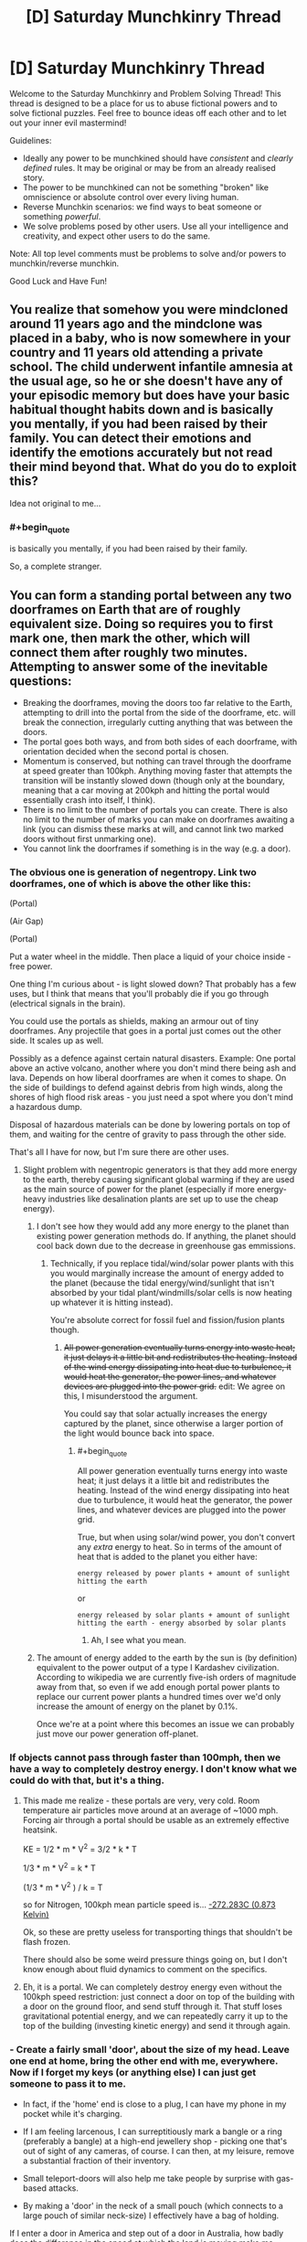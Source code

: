 #+TITLE: [D] Saturday Munchkinry Thread

* [D] Saturday Munchkinry Thread
:PROPERTIES:
:Author: AutoModerator
:Score: 15
:DateUnix: 1520694419.0
:END:
Welcome to the Saturday Munchkinry and Problem Solving Thread! This thread is designed to be a place for us to abuse fictional powers and to solve fictional puzzles. Feel free to bounce ideas off each other and to let out your inner evil mastermind!

Guidelines:

- Ideally any power to be munchkined should have /consistent/ and /clearly defined/ rules. It may be original or may be from an already realised story.
- The power to be munchkined can not be something "broken" like omniscience or absolute control over every living human.
- Reverse Munchkin scenarios: we find ways to beat someone or something /powerful/.
- We solve problems posed by other users. Use all your intelligence and creativity, and expect other users to do the same.

Note: All top level comments must be problems to solve and/or powers to munchkin/reverse munchkin.

Good Luck and Have Fun!


** You realize that somehow you were mindcloned around 11 years ago and the mindclone was placed in a baby, who is now somewhere in your country and 11 years old attending a private school. The child underwent infantile amnesia at the usual age, so he or she doesn't have any of your episodic memory but does have your basic habitual thought habits down and is basically you mentally, if you had been raised by their family. You can detect their emotions and identify the emotions accurately but not read their mind beyond that. What do you do to exploit this?

Idea not original to me...
:PROPERTIES:
:Author: ErekKing
:Score: 9
:DateUnix: 1520771129.0
:END:

*** #+begin_quote
  is basically you mentally, if you had been raised by their family.
#+end_quote

So, a complete stranger.
:PROPERTIES:
:Author: buckykat
:Score: 5
:DateUnix: 1521156886.0
:END:


** You can form a standing portal between any two doorframes on Earth that are of roughly equivalent size. Doing so requires you to first mark one, then mark the other, which will connect them after roughly two minutes. Attempting to answer some of the inevitable questions:

- Breaking the doorframes, moving the doors too far relative to the Earth, attempting to drill into the portal from the side of the doorframe, etc. will break the connection, irregularly cutting anything that was between the doors.
- The portal goes both ways, and from both sides of each doorframe, with orientation decided when the second portal is chosen.
- Momentum is conserved, but nothing can travel through the doorframe at speed greater than 100kph. Anything moving faster that attempts the transition will be instantly slowed down (though only at the boundary, meaning that a car moving at 200kph and hitting the portal would essentially crash into itself, I think).
- There is no limit to the number of portals you can create. There is also no limit to the number of marks you can make on doorframes awaiting a link (you can dismiss these marks at will, and cannot link two marked doors without first unmarking one).
- You cannot link the doorframes if something is in the way (e.g. a door).
:PROPERTIES:
:Author: alexanderwales
:Score: 7
:DateUnix: 1520706586.0
:END:

*** The obvious one is generation of negentropy. Link two doorframes, one of which is above the other like this:

(Portal)

(Air Gap)

(Portal)

Put a water wheel in the middle. Then place a liquid of your choice inside - free power.

One thing I'm curious about - is light slowed down? That probably has a few uses, but I think that means that you'll probably die if you go through (electrical signals in the brain).

You could use the portals as shields, making an armour out of tiny doorframes. Any projectile that goes in a portal just comes out the other side. It scales up as well.

Possibly as a defence against certain natural disasters. Example: One portal above an active volcano, another where you don't mind there being ash and lava. Depends on how liberal doorframes are when it comes to shape. On the side of buildings to defend against debris from high winds, along the shores of high flood risk areas - you just need a spot where you don't mind a hazardous dump.

Disposal of hazardous materials can be done by lowering portals on top of them, and waiting for the centre of gravity to pass through the other side.

That's all I have for now, but I'm sure there are other uses.
:PROPERTIES:
:Author: TheJungleDragon
:Score: 10
:DateUnix: 1520710864.0
:END:

**** Slight problem with negentropic generators is that they add more energy to the earth, thereby causing significant global warming if they are used as the main source of power for the planet (especially if more energy-heavy industries like desalination plants are set up to use the cheap energy).
:PROPERTIES:
:Author: NoNotCar
:Score: 4
:DateUnix: 1520805077.0
:END:

***** I don't see how they would add any more energy to the planet than existing power generation methods do. If anything, the planet should cool back down due to the decrease in greenhouse gas emmissions.
:PROPERTIES:
:Author: Peewee223
:Score: 8
:DateUnix: 1520826484.0
:END:

****** Technically, if you replace tidal/wind/solar power plants with this you would marginally increase the amount of energy added to the planet (because the tidal energy/wind/sunlight that isn't absorbed by your tidal plant/windmills/solar cells is now heating up whatever it is hitting instead).

You're absolute correct for fossil fuel and fission/fusion plants though.
:PROPERTIES:
:Author: Silver_Swift
:Score: 4
:DateUnix: 1520845950.0
:END:

******* +All power generation eventually turns energy into waste heat; it just delays it a little bit and redistributes the heating. Instead of the wind energy dissipating into heat due to turbulence, it would heat the generator, the power lines, and whatever devices are plugged into the power grid.+ edit: We agree on this, I misunderstood the argument.

You could say that solar actually increases the energy captured by the planet, since otherwise a larger portion of the light would bounce back into space.
:PROPERTIES:
:Author: Peewee223
:Score: 3
:DateUnix: 1520854102.0
:END:

******** #+begin_quote
  All power generation eventually turns energy into waste heat; it just delays it a little bit and redistributes the heating. Instead of the wind energy dissipating into heat due to turbulence, it would heat the generator, the power lines, and whatever devices are plugged into the power grid.
#+end_quote

True, but when using solar/wind power, you don't convert any /extra/ energy to heat. So in terms of the amount of heat that is added to the planet you either have:

#+begin_example
  energy released by power plants + amount of sunlight hitting the earth
#+end_example

or

#+begin_example
  energy released by solar plants + amount of sunlight hitting the earth - energy absorbed by solar plants
#+end_example
:PROPERTIES:
:Author: Silver_Swift
:Score: 4
:DateUnix: 1520856485.0
:END:

********* Ah, I see what you mean.
:PROPERTIES:
:Author: Peewee223
:Score: 4
:DateUnix: 1520856931.0
:END:


***** The amount of energy added to the earth by the sun is (by definition) equivalent to the power output of a type I Kardashev civilization. According to wikipedia we are currently five-ish orders of magnitude away from that, so even if we add enough portal power plants to replace our current power plants a hundred times over we'd only increase the amount of energy on the planet by 0.1%.

Once we're at a point where this becomes an issue we can probably just move our power generation off-planet.
:PROPERTIES:
:Author: Silver_Swift
:Score: 4
:DateUnix: 1520845718.0
:END:


*** If objects cannot pass through faster than 100mph, then we have a way to completely destroy energy. I don't know what we could do with that, but it's a thing.
:PROPERTIES:
:Author: earzo7
:Score: 5
:DateUnix: 1520739143.0
:END:

**** This made me realize - these portals are very, very cold. Room temperature air particles move around at an average of ~1000 mph. Forcing air through a portal should be usable as an extremely effective heatsink.

KE = 1/2 * m * V^{2} = 3/2 * k * T

1/3 * m * V^{2} = k * T

(1/3 * m * V^{2} ) / k = T

so for Nitrogen, 100kph mean particle speed is... [[https://www.wolframalpha.com/input/?i=(1%2F3+*+(mass+of+Nitrogen+gas)+*+(100kph)%5E2)+%2F+boltzmann+constant&rawformassumption=%22UnitClash%22+-%3E+%7B%22boltzmann+constant%22,+%7B%22BoltzmannConstant%22%7D%7D&rawformassumption=%7B%22DPClash%22,+%22ChemicalP%22,+%22mass%22%7D+-%3E+%7B%22MolecularMass%22%7D][-272.283C (0.873 Kelvin)]]

Ok, so these are pretty useless for transporting things that shouldn't be flash frozen.

There should also be some weird pressure things going on, but I don't know enough about fluid dynamics to comment on the specifics.
:PROPERTIES:
:Author: Peewee223
:Score: 6
:DateUnix: 1520947544.0
:END:


**** Eh, it is a portal. We can completely destroy energy even without the 100kph speed restriction: just connect a door on top of the building with a door on the ground floor, and send stuff through it. That stuff loses gravitational potential energy, and we can repeatedly carry it up to the top of the building (investing kinetic energy) and send it through again.
:PROPERTIES:
:Author: ShiranaiWakaranai
:Score: 5
:DateUnix: 1520756567.0
:END:


*** - Create a fairly small 'door', about the size of my head. Leave one end at home, bring the other end with me, everywhere. Now if I forget my keys (or anything else) I can just get someone to pass it to me.

- In fact, if the 'home' end is close to a plug, I can have my phone in my pocket while it's charging.

- If I am feeling larcenous, I can surreptitiously mark a bangle or a ring (preferably a bangle) at a high-end jewellery shop - picking one that's out of sight of any cameras, of course. I can then, at my leisure, remove a substantial fraction of their inventory.

- Small teleport-doors will also help me take people by surprise with gas-based attacks.

- By making a 'door' in the neck of a small pouch (which connects to a large pouch of similar neck-size) I effectively have a bag of holding.

If I enter a door in America and step out of a door in Australia, how badly does the difference in the speed at which the land is moving make me stumble?

Given the 100kph speed limit, what happens to a laser beam fired through a portal?
:PROPERTIES:
:Author: CCC_037
:Score: 5
:DateUnix: 1520769829.0
:END:


*** #+begin_quote
  a car moving at 200kph and hitting the portal would essentially crash into itself
#+end_quote

Disclaimer: I haven't thought about this for more than a minute, but what my physics knowledge would suggest is the following:

- The car's mechanical state is described by a partial equation (as is usual for these sorts of problems). We have an initial condition (velocity = 200 km/h).

- As the car impacts the portal, the problem's boundary condition changes (velocity = 100 km/h at the boundary). AFAIK, this change impacts the entire car -- basically, the deformation travels at the speed of sound (which, in cars, is about 6 km/s^{1} ). The effects are similar in some regards to what happens if we drive a car into a wall -- it crumples up, which we can observe even outside the portal.

- What's really fun though is what happens when the car is running at more than 6 km/s (= 21600 km/h). Now the deformation is slower than the car itself. It does not propagate quickly enough, and as a result, we do not see any sign of the impact outside the portal. To our eyes, the car passes through unharmed, though on the other side, it comes out in what I would imagine to be an absurdly deformed state (basically, the difference between a solid and a liquid is academic at those deformation speeds). This will probably also be pretty loud, as the car passes through its own sound barrier. However, the sound will only be heard on the other side of the portal, if at all -- maybe the velocity restriction suppresses the sound.

I wonder where all of that momentum and kinetic energy ends up...

--------------

^{1} Assuming a car made of steel.
:PROPERTIES:
:Author: vi_fi
:Score: 3
:DateUnix: 1520794247.0
:END:


*** You can't link the portals if the door is closed, but can you use them? What happens if you link to the door to the vault in the short time it is open and then try to pass through it at night when it's unguarded?

Momentum is conserved, but does that include momentum caused by earth's rotation etc?
:PROPERTIES:
:Author: MonstrousBird
:Score: 2
:DateUnix: 1520769597.0
:END:


*** What happens when force is applied to the interior edge of an active portal?

Also, can you have a free-standing, dollhouse-sized door frame and lift it from the other side of the portal by reaching through the portal?

Anyway, I'd fabricate collapsible door frames that fold up into briefcases that I can link back to home base at will. If I need money and the whole free energy thing doesn't pan out, I can sell long distance travel on the cheap, by setting up a hub + spoke network. I can also sell briefcases to rich people, who can use cellphones / sending scrolls / etc. to have me open up a portal to the hub on demand.
:PROPERTIES:
:Author: Peewee223
:Score: 2
:DateUnix: 1520826669.0
:END:


** In a 5e campaign I am playing in we are about to hit level 5, we are a group of five which is fighting against a totalitarian dictatorship which holds power thanks to a liberal use of a [[https://roll20.net/compendium/dnd5e/Geas#h-Geas][Geas]]-like spell.

I am about to get access to 3rd level spells as a cleric, most importantly [[https://roll20.net/compendium/dnd5e/Sending#content][Sending]].

How would you suggest to exploit it to the fullest capabilities, assume such limitations :

- Unreliable consistency, 3rd level spell slots are a limited resource and may be expended for other purposes.
- RAI interpretation of "words", so no chaining or over-hyphenating or creating a code which has extremely long words to circumnavigate the 25 words limitation.

How would you structure an information network in such a context, with these limitations?
:PROPERTIES:
:Author: Zeikos
:Score: 3
:DateUnix: 1520707055.0
:END:

*** One information-efficient use of /sending/ is to arrange a meeting via /clairvoyance/ (also a 3rd-level cleric spell): as long as you can get to within 1 mile of the other party, in a location that's familiar to them (e.g. hired rooms in an inn) then you can use 1 /sending/ on your part and 1 /clairvoyance/ on their part to transfer 10 minute's worth of information.

Otherwise, a simple method of compression would be to assign pre-arranged concepts to different words, picking randomly out of a dictionary - e.g. APPLE might be arranged to mean "Your group is discovered."

Keeping your code-book for translating such signals secret isn't of as paramount importance as it usually would be, since there aren't any (standary) ways to intercept a /sending/; however, the reproduction costs might be prohibitive depending on how expensive your DM thinks books should be.
:PROPERTIES:
:Author: fortycakes
:Score: 2
:DateUnix: 1520958231.0
:END:


*** #+begin_quote
  RAI interpretation of "words", so no chaining or over-hyphenating or creating a code which has extremely long words to circumnavigate the 25 words limitation.
#+end_quote

How about German?

#+begin_quote
  How would you structure an information network in such a context, with these limitations?
#+end_quote

Wouldn't the real limitation for making a network be on number of familiars?
:PROPERTIES:
:Author: buckykat
:Score: 1
:DateUnix: 1520708154.0
:END:

**** #+begin_quote
  How about German?
#+end_quote

In a meta way I think that the spell doesn't really care about how many words but how complex of a concept it is, it sends up to a particular complexity.

#+begin_quote
  Wouldn't the real limitation for making a network be on number of familiars?
#+end_quote

That's simply a requirement for being able to use the spell, you must know the person you're sending it too, but even a small interaction is passable.\\
It's not a familiar in the sense of an animal/magical companion.
:PROPERTIES:
:Author: Zeikos
:Score: 1
:DateUnix: 1520710294.0
:END:

***** Okay, i interpreted the creature you are familiar with as the wizard's familiar.

Invent the [[https://en.wikipedia.org/wiki/Wire_drawing][wire draw]]. With a medieval tech base, fine copper wire is pretty expensive, but it can be made very cheap instead. And, bonus, then you can do all the fun things copper wire implies (motors, generators, distribution networks, telegraphs, etc)
:PROPERTIES:
:Author: buckykat
:Score: 2
:DateUnix: 1520711502.0
:END:

****** #+begin_quote
  Invent the wire draw. With a medieval tech base, fine copper wire is pretty expensive, but it can be made very cheap instead. And, bonus, then you can do all the fun things copper wire implies (motors, generators, distribution networks, telegraphs, etc)
#+end_quote

Okay, not only does that not fit the parameters of the question, it's meta-gamey as hell. Neither I nor any other sane GM would ever let you get away with that. I might allow your character to invent the wire draw if they had some knowledge of metalworking, such as from working as a jeweller or such. But to jump from "cheaper copper wire" to ELECTRICAL REVOLUTION without the character having any prior knowledge of electricity, conductivity, magnetism, etc. is ridiculous.

Play the character on your sheet, or don't play at all.
:PROPERTIES:
:Author: Boron_the_Moron
:Score: 6
:DateUnix: 1520720868.0
:END:

******* If the character on your sheet isn't trying to do an industrial/electrical/computer revolution, you're not really trying.

This Sending spell is basically useless for making a communication network because it doesn't scale. So the best use for it is an excuse for needing to invent cheap copper wire.
:PROPERTIES:
:Author: buckykat
:Score: 1
:DateUnix: 1520721679.0
:END:

******** #+begin_quote
  If the character on your sheet isn't trying to do an industrial/electrical/computer revolution, you're not really trying.
#+end_quote

First you have to explain to your GM how your character has any idea that an industrial revolution is even possible, let alone knows how to bring it about, given the knowledge and experience they are starting with.

We pretty much stumbled into the Industrial Revolution in our world, and then blindly iterated from there. Unless your player-character is a time traveller or a clairvoyant, there is no reason for them to start with a clear concept of "modern technology" to work towards. That would be so far outside their understanding as to be literally inconcievable.
:PROPERTIES:
:Author: Boron_the_Moron
:Score: 4
:DateUnix: 1520723784.0
:END:


** How would you munchkin any of the following magic items:

- A mirror that is a video phone: you can communicate with the person who uses the other mirror in the set (not FTL)

- An apple tree that produces apples with emeralds where its seeds should be (the limbs and branches don't grow, it just flowers and produces apples; if you try to graft it, the limb you removed is dead and doesn't grow back)

- A small vial (test tube sized) that seems to pour water forever without getting empty: but that's only because nobody has tried, there's about 100L of "invisible/hammerspace" water in that vial that regenerates at a rate of 1L a day. It will only pour water if a person is pouring it out, so it can't "spill" (and you can't hook it up to a robot that's programmed to tip out 1L every day to fill your royal moat or anything).

The only thing is, you can't use them to prove magic is real and win the randi prize or impress and befriend a world leader or anything like that.

I think the water could give you perpetual motion, but with 1kg/day you are not looking at much energy compared with say, solar panels.
:PROPERTIES:
:Author: MagicWeasel
:Score: 2
:DateUnix: 1520730251.0
:END:

*** #+begin_quote
  A mirror that is a video phone: you can communicate with the person who uses the other mirror in the set (not FTL)
#+end_quote

Exactly how you would munchkin an actual video phone?

Well okay, it is different in that it doesn't use power, but video phones don't really use all that much power either. Instead, let's talk video quality. Normal video phones have like, a few million pixels in terms of resolution, and a limited amount of brightness. Magic mirrors in the literature don't, as far as I know. So one possible way to use this magic mirror would be to place one end as near the sun (or some other blindingly bright light source) as possible, and the other directly over a solar panel. It would be a reliable (clean?) power source as long as the mirror isn't destroyed.

But then, the mirror probably isn't that big, so I doubt you would get much power out of it.

#+begin_quote
  An apple tree that produces apples with emeralds where its seeds should be (the limbs and branches don't grow, it just flowers and produces apples; if you try to graft it, the limb you removed is dead and doesn't grow back)

  An apple tree that produces apples with emeralds where its seeds should be (the limbs and branches don't grow, it just flowers and produces apples; if you try to graft it, the limb you removed is dead and doesn't grow back)
#+end_quote

What [[/u/CreationBlues]] said. Scam someone by selling the tree to them without telling them that it can't be reproduced.

#+begin_quote
  A small vial (test tube sized) that seems to pour water forever without getting empty: but that's only because nobody has tried, there's about 100L of "invisible/hammerspace" water in that vial that regenerates at a rate of 1L a day. It will only pour water if a person is pouring it out, so it can't "spill" (and you can't hook it up to a robot that's programmed to tip out 1L every day to fill your royal moat or anything).
#+end_quote

Personhood detector. Get someone to try pouring the vial. If it doesn't pour, it isn't a person! This item is awesome! Or it would be, if we lived in a world with shapeshifting hostile non-persons.

Motion detector. Define "person is pouring it out". What if the person wears gloves? What if the person is using a tool (like a [[https://en.wikipedia.org/wiki/Reach_extender][reach extender]]) to grab the vial when pouring it? If sufficient amounts of indirection are allowed, you may be able to use the vial as a motion detector.

Bomb. What if you stopper the vial but keep "pouring"? What if you put the vial in an airtight container and poured it? Would it just keep on pouring out water, compressing the air in the container further and further, until the entire set-up explodes?

Bag of Holding. Can you put things back in the vial's hammerspace?

Light-weight water container. I'm assuming it is light, because someone would notice if the vial weighed as much as 100 liters of water (~100kgs). This would be somewhat useful for astronauts, since it takes exponentially less fuel to launch a small vial into space than several liters of water.

Avoiding the [[https://en.wikipedia.org/wiki/Heat_death_of_the_universe][Heat Death of the Universe]]. Assuming you somehow protected the vial for the trillions of years it would take before that becomes a relevant problem, it would then become the savior of the world, since it creates mass from nothing.
:PROPERTIES:
:Author: ShiranaiWakaranai
:Score: 5
:DateUnix: 1520756301.0
:END:

**** #+begin_quote
  Personhood detector. Get someone to try pouring the vial. If it doesn't pour, it isn't a person! This item is awesome! Or it would be, if we lived in a world with shapeshifting hostile non-persons.
#+end_quote

That, and you can definitively answer whether the AI you just created has actually sentience or is just very good at mimicking sentient beings.
:PROPERTIES:
:Author: Silver_Swift
:Score: 2
:DateUnix: 1520846781.0
:END:

***** #+begin_quote
  That, and you can definitively answer whether the AI you just created has actually sentience or is just very good at mimicking sentient beings.
#+end_quote

"You're telling me, that your species uses pouring water from a vial as a test for sentience?!"

"Yep!"

"... I think I'll destroy you all after all."
:PROPERTIES:
:Author: ShiranaiWakaranai
:Score: 6
:DateUnix: 1520849303.0
:END:


**** #+begin_quote
  Assuming you somehow protected the vial for the trillions of years it would take before that becomes a relevant problem.
#+end_quote

Thank you for including this caveat. People on these threads always bring up avoiding the Heat Death of the Universe as if it were some sort of priority, or even possible, which it's not in the case of a prompt where you as a person have the power to create matter, but are not immortal and so will die in a few decades and make little to no impact on long-term entropy. With the vial it could actually work, but deserves to be last on the list in terms of priorities
:PROPERTIES:
:Author: zarraha
:Score: 2
:DateUnix: 1520860585.0
:END:


**** Ah, minor correction, you can make vastly more off just one crop than by selling it. You can make 1-5 million off just one apple, and you'll get a couple dozen from just the one tree.
:PROPERTIES:
:Author: CreationBlues
:Score: 1
:DateUnix: 1520788137.0
:END:

***** How is that possible, assuming both parties are aware of the properties of the tree? The sell price would then be determined by the expected profit that can be extracted from the tree. If the tree were expected to produce $X worth of income each year, then a reasonable price would be around $X*10, to provide a 10% return on investment each year.

[[/u/ShiranaiWakaranai]]'s suggestion was to exploit asymmetric knowledge about the tree. Suppose you know that it can produce X income each year, and that 10/X is a reasonable price. If you can convince somebody that it will produce Y income each year, they would believe that 10/Y is a reasonable price. So long as Y>X, you have effectively scammed them.

The problem with applying this in the real world is that nobody will believe that the emeralds came from the tree. Their expected profit Y is then much lower than your expected profit X, and so you will have a net loss by selling the tree.
:PROPERTIES:
:Author: MereInterest
:Score: 3
:DateUnix: 1520795951.0
:END:


**** #+begin_quote
  But then, the mirror probably isn't that big, so I doubt you would get much power out of it.
#+end_quote

But since sunlight's energy density decreases with the square of distance what with it being proportional to the surface area of a sphere, you rapidly get very huge amounts of energy. Rather than work it out myself it looks like [[http://www.egr.unlv.edu/%7Eeebag/Sunlight%20and%20its%20Properties.pdf][at the surface]] energy density is 5.961E7 W/m^{2} , which for 20cm x 20cm mirror would give 4E6ish W, which apparently is about the [[https://en.wikipedia.org/wiki/Orders_of_magnitude_(power][mechanical power output of a diesel locomotive]]). So I guess not a huge amount lol but I bet you could still use it to crawl out from under the Tyranny of the Rocket Equation (assuming the magic mirror is unbreakable/unmeltable/has perfect "reflectance").

Of course as you mention the sun's far from the [[https://news.unl.edu/newsrooms/today/article/1-billion-suns-world-s-brightest-laser-sparks-new-behavior-in-light/][brightest object accessible to us]] and positioning the mirror in some stable orbit would be tricky, so really what you have here is a wireless energy transmitter with far more throughput than a locomotive.

#+begin_quote
  If it doesn't pour, it isn't a person! This item is awesome! Or it would be, if we lived in a world with shapeshifting hostile non-persons.
#+end_quote

You could use it to test nonhuman animals for personhood under a "thresholded" personhood framework, assuming person != human (which [[https://en.wikipedia.org/wiki/Person][often it does not]]).

#+begin_quote
  This would be somewhat useful for astronauts, since it takes exponentially less fuel to launch a small vial into space than several liters of water.
#+end_quote

It could also be used for fusion or as a reaction mass (assuming it's not easier just to scoop of interstellar hydrogen or something).
:PROPERTIES:
:Author: phylogenik
:Score: 1
:DateUnix: 1520885086.0
:END:


*** All of that's pretty useless, except for, marginally the emerald tree. It'll inevitably fall apart at some point, and you'll get to a point where all of the buds are too damaged to make new apples. Try grafting another apple to it? Try fucking with hormones and chemicals to trick leaf and bud nodes to form branches, since those are the only parts of it that can actually be considered really alive. The rest of the tree is basically a wooden statue. After looking for gem prices, assuming that the gems are the best emeralds anyone's ever seen, you can get probably 10-50 thousand for each gem, 10 per Apple, so it's not worth it to sell it. Become a millionaire and then sell the tree to science.
:PROPERTIES:
:Author: CreationBlues
:Score: 2
:DateUnix: 1520742310.0
:END:


*** Mirror - basically a 100% reliable communication link, could be very useful for wartime communication (especially as the message can't be intercepted) or for space missions

Tree - Auction it so I don't have to worry about caring for the tree or selling the emeralds optimally while getting most of the effective value now

Vial - Send to ISS, they can store the water produced as emergency supplies if recycling fails.
:PROPERTIES:
:Author: NoNotCar
:Score: 2
:DateUnix: 1520803561.0
:END:


*** Does a full vial weigh 100kg?

Can you refill it by, say, dunking it underwater?

How about if you dunk it upside down?

Does it continue pouring out after you prop it upside down and let go?

If the answers are no, yes, yes, and yes in that order, you can get perpetual motion from it in 100kg bursts.

1. drain barrel into upside-down vial (placed intentionally upside down by a person)
2. lift barrel+vial (via counterweight)
3. drain vial into barrel
4. use weight + height of barrel to do work, including lifting the counterweight.

With enough altitude, this can produce significant energy, though yeah it's probably less useful than more conventional generators.

Come to think of it, you could also use a similar mechanism to fill a water tower and "smooth out" the power generation.
:PROPERTIES:
:Author: Peewee223
:Score: 2
:DateUnix: 1520827709.0
:END:

**** Unfortunately, it's no (weighs ~100g), no (you can put the ~100ml the vial holds into the vial, but it doesn't enter hammerspace, which i guess is a one-way valve), N/A, and no. :(

But I like your style!

I deliberately tried to create three magic items that while clearly magic and cool/interesting aren't "let's stop the plot of this story and exploit these items", so with the vial I was going for the great "create water" spell, but in practise it's not much more useful for power generation than a solar panel.

The emerald apple tree is interesting but ultimately useless except as a source of money (and relatively slowly: it's a small plant), and the magic mirror is just a videophone (... that could also be used as a solar panel, as per another reply, which is pretty neat!)
:PROPERTIES:
:Author: MagicWeasel
:Score: 2
:DateUnix: 1520828588.0
:END:

***** Aw...

You can electrolyse the 1L of water into 620L of O2 (at STP). That's enough for one person to breathe for a day, with a little left over. I assume that it's easier to filter piss than it is to generate O2 in space, so that might be more useful than using it as a water supply. This will take an average of 150W of DC power generation to keep up. Not /too/ bad, but you still have to scrub CO2. Presumably you would just vent the hydrogen into space.
:PROPERTIES:
:Author: Peewee223
:Score: 2
:DateUnix: 1520867201.0
:END:

****** Great, I've been reading /The Maretian/ (a The Martian/My Little Pony crossover that is as fun as it sounds) and now all I can think about is how useful that water would have been in /The Martian/ (in The Maretian, one of the few gimmes is they have unlimited water due to a magic supply from the pony world).
:PROPERTIES:
:Author: MagicWeasel
:Score: 2
:DateUnix: 1520893499.0
:END:


** You can teleport anywhere on Earth, but you leave a copy of yourself in your original position. The teleportation only teleports your body.
:PROPERTIES:
:Author: NoNotCar
:Score: 1
:DateUnix: 1520802572.0
:END:

*** Define body. Does it teleport small objects hidden in my mouth? How about dental fillings? The contents of my stomach / guts?

Is my mind cloned? Are the copies mentally linked in any way? Do both copies retain the teleportation ability? Is there any obvious effect on the originating body?

What happens to material at the destination site? Is what happens different for air/water/solid stone/other people? Does the originating copy know whether the process completed sucessfully?

Is the process instantaneous? Does it work for "moving" targets? How fast can I end up going? What's the maximum range? Space is only ~60 miles away, can I teleport into orbit? What's the cooldown, if there is one?

There are a great many things which may be exploitable but WAY more detail is required.
:PROPERTIES:
:Author: Peewee223
:Score: 2
:DateUnix: 1520833224.0
:END:

**** - The teleportation copies anything inside your body, including anything inside your mouth, digestive system and lungs
- The copying done to a quantum level - from your perspective there is a version that teleported and one that didn't. Both have the ability
- You can teleport anywhere in the 10km sphere from sea level. Velocity is conserved relative to the earth's surface. Anything in the target area is destroyed (e.g. if you teleport into a mountain you will be encased in stone)
:PROPERTIES:
:Author: NoNotCar
:Score: 1
:DateUnix: 1520849125.0
:END:

***** Cool, so I can just turn the entire world into more of me with exponential growth and telefragging all opposition...

Or I can make infinite copies of rare materials by holding some in my mouth.

Or I can end world hunger in spectacularly morbid fashion. Tastes just like pork, just don't eat the nervous system and careful with the liver...

Or I can replace energetic natural disasters with ecological disasters by mass-teleporting into tornados, volcanos, hurricanes (probably a bad idea), or tidal waves (probably a bad idea), replacing the high velocity / high temperature material with static, low temperature flesh.
:PROPERTIES:
:Author: Peewee223
:Score: 4
:DateUnix: 1520854327.0
:END:
